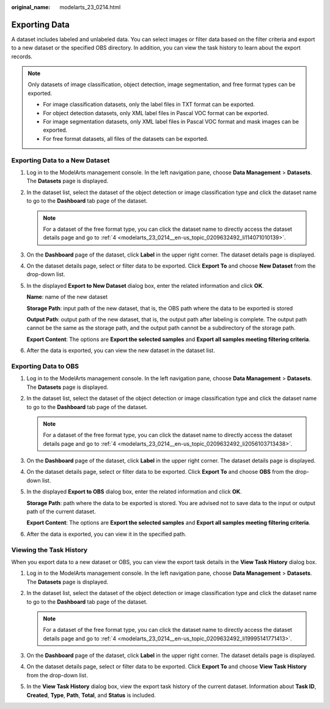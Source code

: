 :original_name: modelarts_23_0214.html

.. _modelarts_23_0214:

Exporting Data
==============

A dataset includes labeled and unlabeled data. You can select images or filter data based on the filter criteria and export to a new dataset or the specified OBS directory. In addition, you can view the task history to learn about the export records.

.. note::

   Only datasets of image classification, object detection, image segmentation, and free format types can be exported.

   -  For image classification datasets, only the label files in TXT format can be exported.
   -  For object detection datasets, only XML label files in Pascal VOC format can be exported.
   -  For image segmentation datasets, only XML label files in Pascal VOC format and mask images can be exported.
   -  For free format datasets, all files of the datasets can be exported.

Exporting Data to a New Dataset
-------------------------------

#. Log in to the ModelArts management console. In the left navigation pane, choose **Data Management** > **Datasets**. The **Datasets** page is displayed.

#. In the dataset list, select the dataset of the object detection or image classification type and click the dataset name to go to the **Dashboard** tab page of the dataset.

   .. note::

      For a dataset of the free format type, you can click the dataset name to directly access the dataset details page and go to :ref:`4 <modelarts_23_0214__en-us_topic_0209632492_li114071010139>`.

#. On the **Dashboard** page of the dataset, click **Label** in the upper right corner. The dataset details page is displayed.

#. .. _modelarts_23_0214__en-us_topic_0209632492_li114071010139:

   On the dataset details page, select or filter data to be exported. Click **Export To** and choose **New Dataset** from the drop-down list.

#. In the displayed **Export to New Dataset** dialog box, enter the related information and click **OK**.

   **Name**: name of the new dataset

   **Storage Path**: input path of the new dataset, that is, the OBS path where the data to be exported is stored

   **Output Path**: output path of the new dataset, that is, the output path after labeling is complete. The output path cannot be the same as the storage path, and the output path cannot be a subdirectory of the storage path.

   **Export Content**: The options are **Export the selected samples** and **Export all samples meeting filtering criteria**.

#. After the data is exported, you can view the new dataset in the dataset list.

Exporting Data to OBS
---------------------

#. Log in to the ModelArts management console. In the left navigation pane, choose **Data Management** > **Datasets**. The **Datasets** page is displayed.

#. In the dataset list, select the dataset of the object detection or image classification type and click the dataset name to go to the **Dashboard** tab page of the dataset.

   .. note::

      For a dataset of the free format type, you can click the dataset name to directly access the dataset details page and go to :ref:`4 <modelarts_23_0214__en-us_topic_0209632492_li2056103713438>`.

#. On the **Dashboard** page of the dataset, click **Label** in the upper right corner. The dataset details page is displayed.

#. .. _modelarts_23_0214__en-us_topic_0209632492_li2056103713438:

   On the dataset details page, select or filter data to be exported. Click **Export To** and choose **OBS** from the drop-down list.

#. In the displayed **Export to OBS** dialog box, enter the related information and click **OK**.

   **Storage Path**: path where the data to be exported is stored. You are advised not to save data to the input or output path of the current dataset.

   **Export Content**: The options are **Export the selected samples** and **Export all samples meeting filtering criteria**.

#. After the data is exported, you can view it in the specified path.

Viewing the Task History
------------------------

When you export data to a new dataset or OBS, you can view the export task details in the **View Task History** dialog box.

#. Log in to the ModelArts management console. In the left navigation pane, choose **Data Management** > **Datasets**. The **Datasets** page is displayed.

#. In the dataset list, select the dataset of the object detection or image classification type and click the dataset name to go to the **Dashboard** tab page of the dataset.

   .. note::

      For a dataset of the free format type, you can click the dataset name to directly access the dataset details page and go to :ref:`4 <modelarts_23_0214__en-us_topic_0209632492_li19995141771413>`.

#. On the **Dashboard** page of the dataset, click **Label** in the upper right corner. The dataset details page is displayed.

#. .. _modelarts_23_0214__en-us_topic_0209632492_li19995141771413:

   On the dataset details page, select or filter data to be exported. Click **Export To** and choose **View Task History** from the drop-down list.

#. In the **View Task History** dialog box, view the export task history of the current dataset. Information about **Task ID**, **Created**, **Type**, **Path**, **Total**, and **Status** is included.
